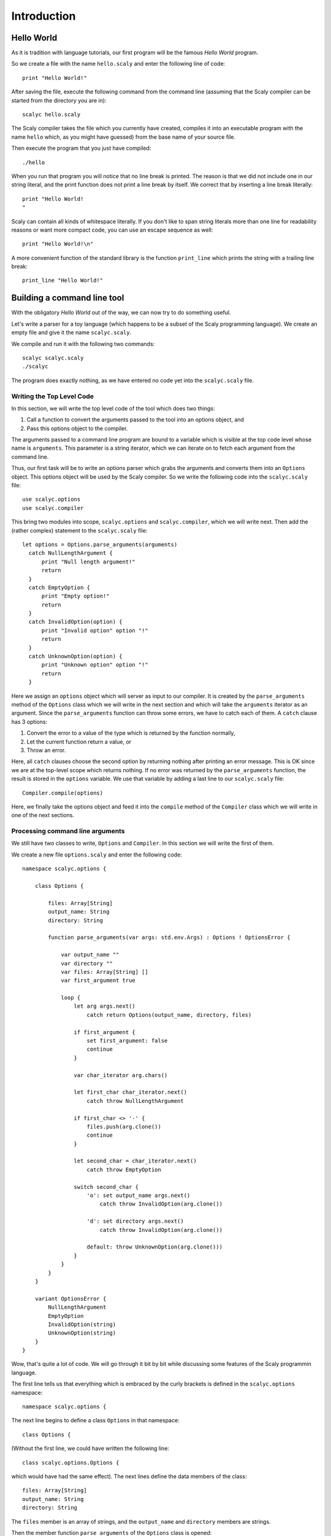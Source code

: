 ############
Introduction
############

***********
Hello World
***********

As it is tradition with language tutorials, our first program will be the
famous *Hello World* program.

So we create a file with the name ``hello.scaly`` and enter the following line
of code::

  print "Hello World!"

After saving the file, execute the following command from the command line
(assuming that the Scaly compiler can be started from the directory you are
in)::

  scalyc hello.scaly

The Scaly compiler takes the file which you currently have created, compiles
it into an executable program with the name ``hello`` which, as you might
have guessed) from the base name of your source file.

Then execute the program that you just have compiled::

  ./hello

When you run that program you will notice that no line break is printed.
The reason is that we did not include one in our string literal, and the print
function does not print a line break by itself.
We correct that by inserting a line break literally::

  print "Hello World!
  "

Scaly can contain all kinds of whitespace literally. If you don't like
to span string literals more than one line for readability reasons
or want more compact code, you can use an escape sequence as well::

  print "Hello World!\n"

A more convenient function of the standard library is the function
``print_line`` which prints the string with a trailing line break::

  print_line "Hello World!"

****************************
Building a command line tool
****************************

With the obligatory *Hello World* out of the way, we can now try to do
something useful.

Let's write a parser for a toy language (which happens to be a subset of the
Scaly programming language).  We create an empty file and give it the name
``scalyc.scaly``.

We compile and run it with the following two commands::

  scalyc scalyc.scaly
  ./scalyc

The program does exactly nothing, as we have entered no code yet into the
``scalyc.scaly`` file.

Writing the Top Level Code
==========================

In this section, we will write the top level code of the tool which does two
things:

1. Call a function to convert the arguments passed to the tool into an options
   object, and
2. Pass this options object to the compiler.

The arguments passed to a command line program are bound to a variable which
is visible at the top code level whose name is ``arguments``. This parameter
is a string iterator, which we can iterate on to fetch each argument from the
command line.

Thus, our first task will be to write an options parser which grabs the
arguments and converts them into an ``Options`` object. This options object
will be used by the Scaly compiler. So we write the following code into the
``scalyc.scaly`` file::

  use scalyc.options
  use scalyc.compiler

This bring two modules into scope, ``scalyc.options`` and ``scalyc.compiler``,
which we will write next. Then add the (rather complex) statement to the
``scalyc.scaly`` file::

  let options = Options.parse_arguments(arguments)
    catch NullLengthArgument {
        print "Null length argument!"
        return
    }
    catch EmptyOption {
        print "Empty option!"
        return
    }
    catch InvalidOption(option) {
        print "Invalid option" option "!"
        return
    }
    catch UnknownOption(option) {
        print "Unknown option" option "!"
        return
    }

Here we assign an ``options`` object which will server as input to our
compiler. It is created by the ``parse_arguments`` method of the ``Options``
class which we will write in the next section and which will take the
``arguments`` iterator as an argument. Since the ``parse_arguments`` function
can throw some errors, we have to catch each of them. A ``catch`` clause has
3 options:

1. Convert the error to a value of the type which is returned by the function
   normally,
2. Let the current function return a value, or
3. Throw an error.

Here, all ``catch`` clauses choose the second option by returning nothing after
printing an error message. This is OK
since we are at the top-level scope which returns nothing. If no error was
returned by the ``parse_arguments`` function, the result is stored in the
``options`` variable. We use that variable by adding a last line to our
``scalyc.scaly`` file::

    Compiler.compile(options)

Here, we finally take the options object and feed it into the ``compile``
method of the ``Compiler`` class which we will write in one of the next
sections.

Processing command line arguments
=================================

We still have two classes to write, ``Options`` and ``Compiler``. In this
section we will write the first of them.

We create a new file ``options.scaly`` and enter the following code::

  namespace scalyc.options {

      class Options {

          files: Array[String]
          output_name: String
          directory: String

          function parse_arguments(var args: std.env.Args) : Options ! OptionsError {

              var output_name ""
              var directory ""
              var files: Array[String] []
              var first_argument true

              loop {
                  let arg args.next()
                      catch return Options(output_name, directory, files)

                  if first_argument {
                      set first_argument: false
                      continue
                  }

                  var char_iterator arg.chars()

                  let first_char char_iterator.next()
                      catch throw NullLengthArgument

                  if first_char <> '-' {
                      files.push(arg.clone())
                      continue
                  }

                  let second_char = char_iterator.next()
                      catch throw EmptyOption

                  switch second_char {
                      'o': set output_name args.next()
                          catch throw InvalidOption(arg.clone())

                      'd': set directory args.next()
                          catch throw InvalidOption(arg.clone())

                      default: throw UnknownOption(arg.clone()))
                  }
              }
          }
      }

      variant OptionsError {
          NullLengthArgument
          EmptyOption
          InvalidOption(string)
          UnknownOption(string)
      }
  }

Wow, that's quite a lot of code. We will go through it bit by bit while
discussing some features of the Scaly programmin language.

The first line tells us that everything which is embraced by the curly
brackets is defined in the ``scalyc.options`` namespace::

  namespace scalyc.options {

The next line begins to define a class ``Options`` in that namespace::

  class Options {

(Without the first line, we could have written the following line::

  class scalyc.options.Options {

which would have had the same effect). The next lines define the data members
of the class::

  files: Array[String]
  output_name: String
  directory: String

The ``files`` member is an array of strings, and the ``output_name`` and
``directory`` members are strings.

Then the member function ``parse_arguments`` of the ``Options`` class is
opened::

  function parse_arguments(var args: std.env.Args) : Options ! OptionsError {

This function takes exactly one argument ``args`` of the type ``Args`` class
in the ``std.env`` namespace. (We did not bother to ``use std.env`` so we
need to fully qualify the name here.)

It returns an ``Options`` object as indicated by the ``:`` clause, and the
``!`` clause tells us that in case of an error the function throws an
``OptionsError`` object.

Next, some local variables are defined and initialized::

  var output_name ""
  var directory ""
  var files: Array[String] []
  var first_argument true

The ``var`` keyword tells us that the items are *variables* which means that
their initial values can be changed later on, as we will see. After the name,
an type annotation can follow, like for the ``files`` variable. In fact,
the ``files`` variable needs the type because the ``[]`` expression does not
tell here what type of array we need. The type of the other three variables
can be inferred from their initialization values.

